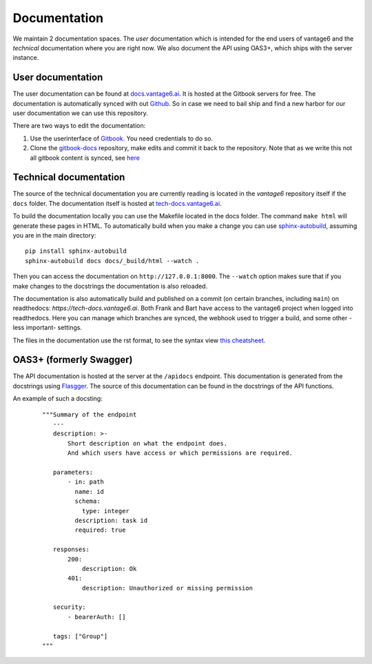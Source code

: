 .. _documentation:
Documentation
=============

We maintain 2 documentation spaces. The *user* documentation which is intended for the end users of vantage6 and the *technical* documentation where you are right now. We also document the API using OAS3+, which ships with the server instance.

User documentation
------------------
The user documentation can be found at `docs.vantage6.ai <https://docs.vantage6.ai>`_. It is hosted at the Gitbook servers for free. The documentation is automatically synced with out `Github <https://github.com/vantage6/gitbook-docs>`_. So in case we need to bail ship and find a new harbor for our user documentation we can use this repository.

There are two ways to edit the documentation:

1. Use the userinterface of `Gitbook <https://app.gitbook.com/>`_. You need credentials to do so.
2. Clone the `gitbook-docs <https://github.com/vantage6/gitbook-docs>`_ repository, make edits and commit it back to the repository. Note that as we write this not all gitbook content is synced, see `here <https://github.com/vantage6/vantage6/issues/267>`_

Technical documentation
-----------------------
The source of the technical documentation you are currently reading is located in the *vantage6* repository itself if the ``docs`` folder. The documentation itself is hosted at `tech-docs.vantage6.ai <https://tech-docs.vantage6.ai>`_.

To build the documentation locally you can use the Makefile located in the docs folder. The command ``make html`` will generate these pages in HTML. To automatically build when you make a change you can use `sphinx-autobuild <https://pypi.org/project/sphinx-autobuild/>`_, assuming you are in the main directory:

::

    pip install sphinx-autobuild
    sphinx-autobuild docs docs/_build/html --watch .

Then you can access the documentation on ``http://127.0.0.1:8000``. The ``--watch`` option makes sure that if you make changes to the docstrings the documentation is also reloaded.

The documentation is also automatically build and published on a commit (on certain branches, including ``main``) on readthedocs: `https://tech-docs.vantage6.ai`. Both Frank and Bart have access to the vantage6 project when logged into readthedocs. Here you can manage which branches are synced, the webhook used to trigger a build, and some other -less important- settings.

The files in the documentation use the rst format, to see the syntax view `this cheatsheet <https://github.com/ralsina/rst-cheatsheet/blob/master/rst-cheatsheet.rst>`_.

OAS3+ (formerly Swagger)
-----------------------------------------
The API documentation is hosted at the server at the ``/apidocs`` endpoint. This documentation is generated from the docstrings using `Flasgger <https://github.com/flasgger/flasgger>`_. The source of this documentation can be found in the docstrings of the API functions.

An example of such a docsting:
  ::

    """Summary of the endpoint
       ---
       description: >-
           Short description on what the endpoint does.
           And which users have access or which permissions are required.

       parameters:
           - in: path
             name: id
             schema:
               type: integer
             description: task id
             required: true

       responses:
           200:
               description: Ok
           401:
               description: Unauthorized or missing permission

       security:
           - bearerAuth: []

       tags: ["Group"]
    """

